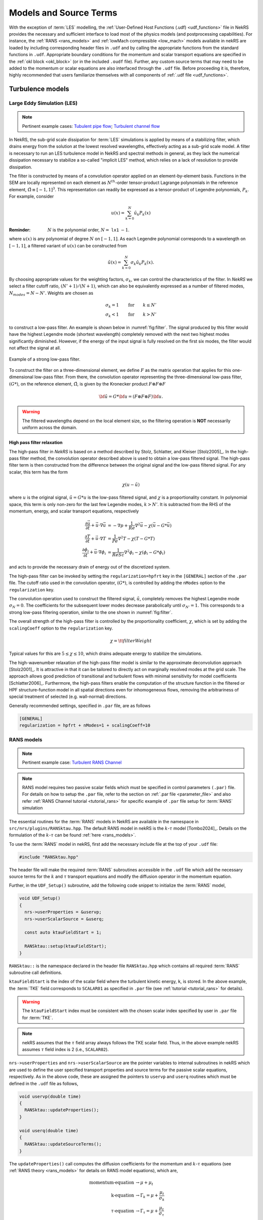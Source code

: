 .. _models_properties:

Models and Source Terms
=======================

With the exception of :term:`LES` modelling, the :ref:`User-Defined Host Functions (.udf) <udf_functions>` file in NekRS provides the necessary and sufficient interface to load most of the physics models (and postprocessing capabilities).
For instance, the :ref:`RANS <rans_models>` and :ref:`lowMach compressible <low_mach>` models available in nekRS are loaded by including corresponding header files in ``.udf`` and by calling the appropriate functions from the standard functions in ``.udf``.
Appropriate boundary conditions for the momentum and scalar transport equations are specified in the :ref:`okl block <okl_block>` (or  in the included ``.oudf`` file).
Further, any custom source terms that may need to be added to the momentum or scalar equations are also interfaced through the ``.udf`` file.
Before proceeding it is, therefore, highly recommended that users familiarize themselves with all components of :ref:`.udf file <udf_functions>`. 

Turbulence models
-----------------

Large Eddy Simulation (LES)
"""""""""""""""""""""""""""

.. note::

  Pertinent example cases: `Tubulent pipe flow <https://github.com/Nek5000/nekRS/tree/next/examples/turbPipe>`_; `Turbulent channel flow <https://github.com/Nek5000/nekRS/tree/next/examples/turbChannel>`_

In NekRS, the sub-grid scale dissipation for :term:`LES` simulations is applied by means of a stabilizing filter, which
drains energy from the solution at the lowest resolved wavelengths, effectively acting as a sub-grid scale model. A
filter is necessary to run an LES turbulence model in NekRS and spectral methods in general, as they lack the numerical
dissipation necessary to stabilize a so-called "implicit LES" method, which relies on a lack of resolution to provide
dissipation.

The filter is constructed by means of a convolution operator applied on an element-by-element basis. Functions in the
SEM are locally represented on each element as :math:`N^{th}`-order tensor-product Lagrange polynomials in the reference
element, :math:`\hat\Omega\equiv[-1,1]^3`. This representation can readily be expressed as a tensor-product of Legendre
polynomials, :math:`P_k`. For example, consider

.. math::

  u(x)=\sum^N_{k=0}\hat u_k P_k(x)

:Reminder:
  :math:`N` is the polynomial order, :math:`N=` ``lx1`` :math:`-1`.

where :math:`u(x)` is any polynomial of degree :math:`N` on :math:`[-1,1]`.
As each Legendre polynomial corresponds to a wavelength on :math:`[-1,1]`, a filtered variant of :math:`u(x)` can be
constructed from

.. math::

  \tilde u(x)=\sum^N_{k=0}\sigma_k\hat u_k P_k(x).

By choosing appropriate values for the weighting factors, :math:`\sigma_k`, we can control the characteristics of the
filter. In *NekRS* we select a filter cutoff ratio, :math:`(N'+1)/(N+1)`, which can also be equivalently expressed as a
number of filtered modes, :math:`N_{modes}=N-N'`. Weights are chosen as

.. math::

  \sigma_k = 1\qquad\text{for}\qquad k\le N'\\
  \sigma_k < 1\qquad\text{for}\qquad k> N'

to construct a low-pass filter. 
An example is shown below in :numref:`fig:filter`.
The signal produced by this filter would have the highest Legendre mode (shortest wavelength) completely removed with
the next two highest modes significantly diminished. However, if the energy of the input signal is fully resolved on the
first six modes, the filter would not affect the signal at all.

.. _fig:filter:

.. figure:: ../_static/img/filter/filter.png
   :align: center
   :figclass: align-center
   :alt: filter

   Example of a strong low-pass filter.

To construct the filter on a three-dimensional element, we define :math:`F` as the matrix operation that applies for
this one-dimensional low-pass filter. From there, the convolution operator representing the three-dimensional low-pass
filter, :math:`(G*)`, on the reference element, :math:`\hat\Omega`, is given by the Kronecker product
:math:`F \otimes F \otimes F`

.. math::

  {\bf \tilde u} = G * {\bf u} = (F \otimes F \otimes F) {\bf u}.

.. Warning::

  The filtered wavelengths depend on the local element size, so the filtering operation is **NOT** necessarily uniform
  across the domain.

High pass filter relaxation
^^^^^^^^^^^^^^^^^^^^^^^^^^^

The high-pass filter in *NekRS* is based on a method described by Stolz, Schlatter, and Kleiser [Stolz2005]_.
In the high-pass filter method, the convolution operator described above is used to obtain a low-pass filtered signal.
The high-pass filter term is then constructed from the difference between the original signal and the low-pass filtered
signal. For any scalar, this term has the form

.. math::

  \chi\left(u-\tilde u\right)

where :math:`u` is the original signal, :math:`\tilde u = G*u` is the low-pass filtered signal, and :math:`\chi` is a
proportionality constant. In polynomial space, this term is only non-zero for the last few Legendre modes, :math:`k>N'`.
It is subtracted from the RHS of the momentum, energy, and scalar transport equations, respectively

.. math::
  \frac{\partial \vec{u}}{\partial t}+{\vec{u}}\cdot\nabla{\vec{u}} &=-\nabla p+\frac{1}{Re}\nabla^2{\vec{u}}-\chi\left({\vec{u}}-G*{\vec{u}}\right)\\
  \frac{\partial T}{\partial t}+{\vec{u}}\cdot\nabla T &= \frac{1}{Pe}\nabla^2 T - \chi\left(T-G*T\right)\\
  \frac{\partial\phi_i}{\partial t} +{\vec{u}}\cdot\nabla\phi_i &= \frac{1}{ReSc} \nabla^2\phi_i -\chi\left(\phi_i-G*\phi_i\right)


and acts to provide the necessary drain of energy out of the discretized system.

The high-pass filter can be invoked by setting the ``regularization=hpfrt`` key in the ``[GENERAL]`` section of the
``.par`` file. The cutoff ratio used in the convolution operator, :math:`(G*)`, is controlled by adding the ``nModes``
option to the ``regularization`` key.

The convolution operation used to construct the filtered signal, :math:`\tilde u`, completely removes the highest
Legendre mode :math:`\sigma_N = 0`. The coefficients for the subsequent lower modes decrease parabolically until
:math:`\sigma_{N'}=1`. This corresponds to a strong low-pass filtering operation, similar to the one shown in
:numref:`fig:filter`.

The overall strength of the high-pass filter is controlled by the proportionality coefficient, :math:`\chi`, which is
set by adding the ``scalingCoeff`` option to the ``regularization`` key.

.. math::

  \chi = {\tt filterWeight}

Typical values for this are :math:`5\le\chi\le10`, which drains adequate energy to stabilize the simulations.

The high-wavenumber relaxation of the high-pass filter model is similar to the approximate deconvolution approach
[Stolz2001]_. It is attractive in that it can be tailored to directly act on marginally resolved modes at the grid
scale. The approach allows good prediction of transitional and turbulent flows with minimal sensitivity for model
coefficients [Schlatter2006]_. Furthermore, the high-pass filters enable the computation of the structure function in
the filtered or HPF structure-function model in all spatial directions even for inhomogeneous flows, removing the
arbitrariness of special treatment of selected (e.g. wall-normal) directions.

Generally recommended settings, specified in ``.par`` file, are as follows

.. code-block:: ini

   [GENERAL]
   regularization = hpfrt + nModes=1 + scalingCoeff=10

RANS models
"""""""""""

.. _ktau_model:

.. note::
  Pertinent example case: `Turbulent RANS Channel <https://github.com/Nek5000/nekRS/tree/next/examples/ktauChannel>`_

.. Note::
  RANS model requires two passive scalar fields which must be specified in control parameters ``(.par)`` file.
  For details on how to setup the ``.par`` file, refer to the section on :ref:`.par file <parameter_file>` and also
  refer :ref:`RANS Channel tutorial <tutorial_rans>` for specific example of ``.par`` file setup for :term:`RANS`
  simulation

The essential routines for the :term:`RANS` models in NekRS are available in the namespace in ``src/nrs/plugins/RANSktau.hpp``.
The default RANS model in nekRS is the :math:`k`-:math:`\tau` model [Tombo2024]_.
Details on the formulation of the :math:`k`-:math:`\tau` can be found :ref:`here <rans_models>`.

To use the :term:`RANS` model in nekRS, first add the necessary include file at the top of your ``.udf`` file:

.. code-block:: cpp

  #include "RANSktau.hpp"

The header file will make the required :term:`RANS` subroutines accessible in the ``.udf`` file which add the necessary source terms for the :math:`k` and :math:`\tau` transport equations and modify the diffusion operator in the momentum equation.

Further, in the ``UDF_Setup()`` subroutine, add the following code snippet to initialize the :term:`RANS` model,

.. code-block:: cpp
  
  void UDF_Setup()
  {
    nrs->userProperties = &uservp;
    nrs->userScalarSource = &userq;

    const auto ktauFieldStart = 1;

    RANSktau::setup(ktauFieldStart);
  }

``RANSktau::`` is the namespace declared in the header file ``RANSktau.hpp`` which contains all required :term:`RANS` subroutine call definitions.

``ktauFieldStart`` is the index of the scalar field where the turbulent kinetic energy, ``k``, is stored. 
In the above example, the :term:`TKE` field corresponds to ``SCALAR01`` as specified in ``.par`` file (see :ref:`tutorial <tutorial_rans>` for details).

.. warning::
  The ``ktauFieldStart`` index must be consistent with the chosen scalar index specified by user in ``.par`` file for :term:`TKE`.

.. note::
  nekRS assumes that the :math:`\tau` field array always follows the TKE scalar field. Thus, in the above example nekRS assumes :math:`\tau` field index is 2 (i.e., ``SCALAR02``).

``nrs->userProperties`` and ``nrs->userScalarSource`` are the pointer variables to internal subroutines in nekRS which are used to define the user specified transport properties and source terms for the passive scalar equations, respectively.
As in the above code, these are assigned the pointers to ``uservp`` and ``userq`` routines which must be defined in the ``.udf`` file as follows,

.. code-block:: cpp

  void uservp(double time)
  {
    RANSktau::updateProperties();
  }

  void userq(double time)
  {
    RANSktau::updateSourceTerms();
  }

The ``updateProperties()`` call computes the diffusion coefficients for the momentum and :math:`k`-:math:`\tau` equations (see :ref:`RANS theory <rans_models>` for details on RANS model equations), which are,

.. math::
  \text{momentum-equation} &\rightarrow \mu + \mu_t \\
  \text{k-equation} &\rightarrow \Gamma_k = \mu + \frac{\mu_t}{\sigma_k} \\ 
  \tau\text{-equation} &\rightarrow \Gamma_\tau = \mu + \frac{\mu_t}{\sigma_\tau}

.. note::
  ``updateProperties()`` also computes the eddy viscosity, :math:`\mu_t`, required in the above diffusion coefficients.
  If the user desires to extract :math:`\mu_t` array, say for post-processing purpose, it can be accessed as follows in the ``.udf`` file:
 ``auto o_mue_t = RANSktau::o_mue_t();``

while the ``updateSourceTerms()`` call computes all source terms on the right hand side of the :math:`k` and :math:`\tau` transport equations, which are, 

.. math::
  k\text{-equation} &\rightarrow P - \rho \beta^* \frac{k}{\tau} \\
  \tau\text{-equation} &\rightarrow -\alpha \rho \tau^2 S^2 + \rho \beta - 8 \Gamma_\tau \left( \nabla \tau^{1/2} \cdot \nabla \tau^{1/2} \right) + C_{D_\tau}

Note that the ``uservp`` and ``userq`` routines are called at each time step by the solver. 
The above calls will, therefore, update the diffusion properties and source terms at each time step for all GLL points.

The final necessary step in the model setup for the :math:`k`-:math:`\tau` :term:`RANS` model is the specification of the boundary conditions for the :math:`k` and :math:`\tau` transport equations. 
As explained in the :ref:`RANS theory <rans_models>` section, the wall boundary condition for both :math:`k` and :math:`\tau` equations are zero.
These must be explicitly assigned in the :ref:`okl block <okl_block>` section of ``.udf`` file,  

.. code-block:: cpp

  #ifdef __okl__

  void codedFixedValueScalar(bcData *bc)
  {
    if(bc->scalarId == 1 || bc->scalarId == 2) bc->s = 0;
  }

``bc->scalarId`` is the scalar index used to identify the :math:`k` and :math:`\tau` fields in the **okl** block.
Consistent with the ``ktauFieldStart`` specified above in the ``UDF_setup`` routine, ``bc->scalarId == 1`` corresponds to :math:`k` and ``bc->scalarId == 2`` corresponds to:math:`\tau` field.

.. note::
  For **wall resolved** :term:`RANS` simulations, the boundary conditions for both :math:`k` and :math:`\tau` transport equations are of Dirichlet type at the wall and equal to zero.

.. warning::

 It is highly recommended to familiarize with :ref:`okl block <okl_block>` for proper boundary specification. 
 The above example assumes that the computational domain has no inlet boundaries. In case there are inlet boundaries present, they will also have Dirichlet type boundary condition for the :math:`k` and :math:`\tau` transport equations and it will be necessary to differentiate the value of :math:`k` and :math:`\tau` at the walls (zero) from those at the inlet (problem dependent).
 This is done using ``bc->id`` identifier in the :term:`okl block`. 
 See :ref:`boundary conditions section <boundary_conditions>` for usage details on how to specify boundary conditions.

.. note::
  For RANS simulations with an inlet, it is recommended to obtain the velocity, :math:`k` and :math:`\tau` inlet profiles by running an auxiliary RANS simulation for the inlet geometry.
  For instance, if the domain inlet is a pipe, run a RANS simulation in a pipe geometry with the same dimension and desired Reynolds number first to obtain a fully developed profile for velocity, :math:`k` and :math:`\tau`. 
  The fully developed profile can then be read and specified as inlet Dirichlet condition for the target case through ``nrs->usrwrk`` array.
  See :ref:`boundary conditions section <boundary_conditions>` for details.
  
Low-Mach Compressible Model
---------------------------

.. note::

  Pertinent example cases: `Moving cylinder <https://github.com/Nek5000/nekRS/tree/next/examples/mv_cyl>`_; `Low Mach test <https://github.com/Nek5000/nekRS/tree/next/examples/lowMach>`_

The low-Mach compressible model in NekRS is available through the routines defined in ``src/nrs/plugins/lowMach.hpp`` which must be included in the ``.udf`` file.
As default, this user guide assumes, and it is strongly recommended, that the low-Mach equations are solved in non-dimensional format.
However, appropriate instructions are included herein for dimensional solve.
For details on the low-Mach governing equation refer the :ref:`theory section <low_mach>`.

Get started with including the header file at the top of your case ``.udf`` file and declaring required global occa arrays,

.. code-block:: cpp

  #include "lowMach.hpp"
  
  deviceMemory<dfloat> o_beta;
  deviceMemory<dfloat> o_kappa;

``o_beta`` is the global cache for storing the local isobaric expansion coefficients for all GLL points, while the ``o_kappa`` array stores the isothermal expansion coefficient. 
Next, in the ``UDF_Setup()`` the following code snippet is required,

.. code-block:: cpp

  void UDF_Setup()
  {
    nrs->userProperties = &uservp;
    nrs->userScalarSource = &userq;
    nrs->userDivergence = &userqtl;

    o_beta.resize(nrs->fieldOffset);
    o_kappa.resize(nrs->fieldOffset);

    double gamma = 1.4;
    double alphaRef = (gamma - 1.0) / gamma;

    lowMach::setup(alphaRef, o_beta, o_kappa);
  }

``nrs->userProperties``, ``nrs->userScalarSource`` and ``nrs->userDivergence`` are internal nekRS pointers to provide an interface to user routines for specifying transport properties, source terms for scalar equation and (thermal) divergence for the right hand side of continuity equation, respectively.
``uservp``, ``userq`` and ``userqtl`` are the corresponding routines to be defined in the ``.udf`` file, described below. 

The essential call in ``UDF_Setup()`` is ``lowMach::setup`` which initializes the required internal functions and arrays for the low-Mach compressible model.
It requires three arguments. 
First, ``alpharef`` is the coefficient of the time derivative of the thermodynamic pressure, :math:`\frac{dp_t\dagger}{dt^\dagger}`, source term in the energy equation (see :ref:`theory section <low_mach>`).

.. note::
  
  For real gases ``alpharef`` :math:`= \frac{p_0}{\rho_0 c_{p0} T_0}`, while for ideal gas assumption ``alpharef`` :math:`= \frac{\gamma_0 - 1}{\gamma_0}`, where :math:`\gamma_0` is the isentropic expansion coefficient (1.4 in the above example).

.. note::
  :math:`p_0` and :math:`T_0` are the pressure and temperature at reference conditions. :math:`\rho_0`, :math:`c_{p0}` and :math:`\gamma_0` are the density, specific heat capacity and isentropic expansion coefficient at reference conditions. 

.. warning::

  For solving the low-Mach equations in dimensional format, ``alpharef`` must be unity.

The remaining arguments to the ``lowMach::setup`` call are the pointers to the ``o_beta`` and ``o_kappa`` occa arrays. 
Memory allocation for the ``o_beta`` and ``o_kappa`` arrays must be done using the ``resize`` functions and their extent must be equal to ``nrs->fieldOffset``, which is the total number of GLL points.

The required transport properties and the expansion coefficient arrays are populated in the ``uservp`` routine,

.. code-block:: cpp

  void uservp(double time)
  {
    auto mesh = nrs->mesh;
    auto cds = nrs->cds;

    fillProp(mesh->Nelements,
             nrs->fieldOffset,
             nrs->cds->fieldOffset[0],
             nrs->p0th[0],
             cds->o_S,
             nrs->o_prop,
             cds->o_prop,
             o_beta,
             o_kappa)
  }

``mesh`` and ``cds`` are temporary pointers to the ``nrs->mesh`` and ``nrs->cds`` objects, which make referencing the object members easier subsequently. ``fillProp`` is a kernel which has to be defined in the :ref:`okl block <okl_block>` section of ``.udf`` file to populate the transport property arrays for the fluid (``nrs->o_prop``) and temperature (``cds->o_prop``) equations and also the expansion coefficient arrays.
The details of the ``fillProp`` kernel are problem dependent.
An example for ideal gas assumption is shown below.

.. code-block:: cpp

  #ifdef __okl__

  @kernel void fillProp(const dlong Nelements,
                        const dlong uOffset,
                        const dlong sOffset,
                        const dfloat p0th,
                        @restrict const dfloat *TEMP,
                        @restrict const dfloat *UPROP,
                        @restrict const dfloat *SPROP,
                        @restrict const dfloat *BETA,
                        @restrict const dfloat *KAPPA)
  {
    for (dlong e = 0; e < Nelements; ++e; @outer(0)) {
      for (int n = 0; n < p_Np; ++n; @inner(0)) {
        const int id = e * p_Np + n;

        const dfloat rcpTemp = 1 / TEMP[id];
        UPROP[id + 0 * uOffset] = 1e-2;      //1/Re
        SPROP[id + 0 * sOffset] = 1e-2;      //1/Pe
        UPROP[id + 1 * uOffset] = p0th * rcpTemp;
        SPROP[id + 1 * sOffset] = p0th * rcpTemp;

        BETA[id] = rcpTemp;
        KAPPA[id] = 1 / p0th;
      }
    }
  }
  #endif

``nrs->o_prop`` stores the fluid viscosity for all GLL points followed by density, while ``cds->o_prop`` stores the diffusivity followed by the product of density and specific heat capacity at constant pressure.
Corresponding array offsets are, therefore, required by ``fillProp`` to identify the locations where each property is stored.
``nrs->fieldOffset`` (``uOffset``) is the total number of GLL points in the fluid sub-domain, while the ``cds->fieldOffset[0]`` (``sOffset``) is the total number of GLL points in the temperature sub-domain. 

.. note::

  For a non-CHT case, ``nrs->fieldOffset`` will be equal to ``cds->fieldOffset[0]``.

As mentioned earlier, in the above example ``fillProp`` kernel is specifically written for a calorically perfect ideal gas assumption with constant viscosity and thermal conductivity and with low-Mach equations solved in non-dimensional form.
Description of the property array specification depending on the case type is as follows (see :ref:`theory section <low_mach>` for description of notation),

+-----------------------------+---------------------------------------------------------------------------------------------------------+--------------------------------------------+
| Array Name                  | Non-dimensional                                                                                         | Dimensional                                |
+-----------------------------+--------------------------------------------------------------------+------------------------------------+---------------------------+----------------+
|                             | Ideal Gas                                                          | Real Gas                           | Ideal Gas                 |  Real Gas      |
+-----------------------------+--------------------------------------------------------------------+------------------------------------+---------------------------+----------------+
| ``UPROP[id + 0 * uOffset]`` | :math:`\mu^\dagger/Re`                                             | :math:`\mu^\dagger/Re`             | :math:`\mu`               | :math:`\mu`    |
+-----------------------------+--------------------------------------------------------------------+------------------------------------+---------------------------+----------------+
| ``UPROP[id + 1 * uOffset]`` | :math:`\rho^\dagger = p_t^\dagger/T^\dagger`                       | :math:`\rho^\dagger`               | :math:`\rho = p_t/R T`    | :math:`\rho`   |
+-----------------------------+--------------------------------------------------------------------+------------------------------------+---------------------------+----------------+
| ``SPROP[id + 0 * uOffset]`` | :math:`\lambda^\dagger/Pe`                                         | :math:`\lambda^\dagger/Pe`         | :math:`\lambda`           | :math:`\lambda`|
+-----------------------------+--------------------------------------------------------------------+------------------------------------+---------------------------+----------------+
| ``SPROP[id + 1 * uOffset]`` | :math:`\rho^\dagger c_p^\dagger= p_t^\dagger c_p^\dagger/T^\dagger`|:math:`\rho^\dagger c_p^\dagger`    | :math:`\rho c_p=p_tc_p/RT`|:math:`\rho c_p`|
+-----------------------------+--------------------------------------------------------------------+------------------------------------+---------------------------+----------------+
| ``BETA[id]``                | :math:`\beta^\dagger = 1/T^\dagger`                                | :math:`\beta_0 T_0 \beta^\dagger`  | :math:`\beta = 1/T`       | :math:`\beta`  |
+-----------------------------+--------------------------------------------------------------------+------------------------------------+---------------------------+----------------+
| ``KAPPA[id]``               | :math:`\kappa^\dagger = 1/p_t^\dagger`                             | :math:`\kappa_0 p_0 \kappa^\dagger`|:math:`\kappa = 1/p_t`     | :math:`\kappa` |
+-----------------------------+--------------------------------------------------------------------+------------------------------------+---------------------------+----------------+

.. note::
  For real gases, the user can specify custom non-dimensional properties to the above arrays, depending on the equation of state.

.. note::
  For an **open system**, the thermodynamic pressure is constant. Thus, :math:`p_t^\dagger=1`. Consequently, ``o_kappa`` array is constant and unity.

``userq`` is the user routine to specify any problem dependent source term appearing in the temperature equation (e.g., volumetric source/sink term).
See the section on :ref:`scalar source <user_scalar_source>` for details on the procedure for including any non-linear source terms in temperature equation.

For lowMach problems in a **closed system and/or in a moving domain**, it is necessary to add contribution of time derivative of thermodynamic pressure to the temperature equation.
A sub-routine is available in the ``lowMach::`` namespace to add this contribution.
Include it as follows,

.. code-block:: cpp

  void userq(double time)
  {
    lowMach::dpdt(nrs->cds->o_NLT);
  }

``nrs->cds->o_NLT`` is the internal occa array to store the non-linear source term for the scalar (temperature) equation.
The routine ``lowMach::dpdt`` will add the following contribution to  ``nrs->cds->o_NLT`` array,

 * ``nrs->cds->o_NLT`` :math:`+=` ``alpharef`` :math:`* \frac{dp_t}{dt}`

where ``alpharef`` is the reference non-dimensional coefficient defined earlier in ``UDF_Setup()``.

.. note::
  For open systems, ``lowMach::dpdt`` call is not required in ``userq``. If called, it will add zero to ``nrs->cds->o_NLT``, since :math:`\frac{dp_t}{dt}=0`.

Further, lowMach system requires thermal divergence for the right hand side of continuity equation (see :ref:`theory <low_mach>` for details).
The routine to compute thermal divergence must be included in ``.udf`` as shown below,

.. code-block:: cpp

  void qtl(double time)
  {
    lowMach::qThermalSingleComponent(time);
  }

The above subroutine populates the ``nrs->o_div`` array which stores the local divergence.
Assuming constant viscosity and thermal conductivity, the divergence for real gas is,

  * ``nrs->o_div`` :math:`\rightarrow \frac{\beta_0 T_0 \beta_T^\dagger}{\rho^\dagger c_p^\dagger} \left(\nabla \cdot \frac{1}{Pe} \nabla T^\dagger + \dot{q}^\dagger + \frac{p_0}{\rho_0 c_{p0} T_0} \frac{d p_t^\dagger}{dt^\dagger}\right) - \kappa_0 p_0 \kappa^\dagger \frac{d p_t^\dagger}{d t^\dagger}`

while for ideal gas it is,

  * ``nrs->o_div`` :math:`\rightarrow \frac{1}{\rho^\dagger c_p^\dagger T^\dagger} \left(\nabla \cdot \frac{1}{Pe} \nabla T^\dagger + \dot{q}^\dagger + \frac{\gamma_0-1}{\gamma_0} \frac{d p_t^\dagger}{dt^\dagger}\right) - \frac{1}{p_t^\dagger} \frac{d p_t^\dagger}{d t^\dagger}`

.. note::
  For **closed system or moving domain problems**, ``lowMach::qThermalSingleComponent`` also computes and updates the time derivative of thermodynamic pressure.
  It is obtained by combining the continuity and energy equations and subsequent volume integral.
  Thus, for real gas with constant viscosity and thermal conductivity we get,

  * :math:`\frac{d p_t^\dagger}{d t^\dagger} = \frac {1}{A} \left[-\int_\Gamma \vec{v}^\dagger \cdot \vec{n}_\Gamma d\Gamma + \beta_0 T_0 \int_\Omega \frac{\beta_T^\dagger}{\rho^\dagger c_p^\dagger} \left( \nabla \cdot \frac{1}{Pe} \nabla T^\dagger  + \dot{q}^\dagger \right) d\Omega \right]`

  where, :math:`A = \int_\Omega \left(\kappa_0 p_0 \kappa^\dagger - \beta_0 T_0 \frac{\beta_T^\dagger}{\rho^\dagger c_p^\dagger} \frac{p_0}{\rho_0 c_{p0} T_0}\right) d\Omega`

  :math:`\Omega \rightarrow` computational domain; :math:`\Gamma \rightarrow` domain boundary; :math:`\vec{n}_\Gamma \rightarrow` outward pointing normal.


.. warning::
  
  In case of simulations involving multiple species (e.g., reactive flows), ``lowMach::qThermalSingleComponent`` is not valid. 
  A custom user routine will be required to account for divergence contribution from all species


Custom Source Terms
--------------------

NekRS offers the user the option to add custom source terms in ``.udf`` file.
While the specific construction of the kernels for the user defined source terms will be problem dependent, the following section describes the essential components for building custom source terms for the momenutm and scalar transport equations. 
**N.B.** Please see :ref:`nondimensional` for a discussion about using these terms in dimensional vs non-dimensional form.

Momentum Equation
"""""""""""""""""

.. note::

  Pertinent example case: `gabls <https://github.com/Nek5000/nekRS/blob/next/examples/gabls1/gabls.udf>`_

In order to add source terms to the momentum equation declare a user defined function, (say) ``userf``, in ``.udf`` file and assign its pointer to the internal NekRS pointer used for identifying user defined force function, ``nrs->userVelocitySource``.
The ``nrs->userVelocitySource`` is initiated as a ``nullptr``.
The pointer must be assigned in ``UDF_Setup()`` routine as follows,

.. code-block:: cpp
  
  #ifdef __okl__
    @kernel void buoForce(const dlong N,
                          const dlong offset,
                          @restrict const dfloat *RHO,
                          @restrict const dfloat *g,
                          @restrict const dfloat *S,
                          @restrict dfloat *FU)
    {
      for (dlong n = 0; n < N; ++n; @tile(p_blockSize, @outer, @inner)) {
        if(n < N) {
          const dfloat rho = RHO[n]; 
          const dfloat fac = - p_Ri * rho * S[n];
          FU[n + 0 * offset] = fac * g[0];
          FU[n + 1 * offset] = fac * g[1];
          FU[n + 2 * offset] = fac * g[2];
        }
      }
    }
  #endif

  static occa::memory o_gvec; 

  void userf(double time)
  {
    auto mesh = nrs->mesh;
    auto cds = nrs->cds;

    auto o_rho = nrs->o_prop + nrs->fieldOffset;

    buoForce(mesh->Nlocal, 
             nrs->fieldOffset,
             o_rho,
             o_gvec,
             cds->o_S,
             nrs->o_NLT);
  }

  void UDF_LoadKernels(deviceKernelProperties& kernelInfo)
  {
    kernelInfo.define("p_Ri") = 1.0; //Richardson Number
  }

  void UDF_Setup()
  {
    nrs->userVelocitySource = &userf;

    dfloat gvec[3] = {0.0, -1.0, 0.0};        //Unit gravity vector
    o_gvec = platform->device.malloc<dfloat>(3, gvec);
  }

Note that the user defined forcing function, ``userf``, has one input argument i.e., current simulation time.
The custom force must be populated in the ``nrs->o_NLT`` occa array which is the designated internal occa array object for non-linear momentum source term.
The size of ``nrs->o_NLT`` is ``3 * nrs->fieldOffset`` and, thus, it stores the three vector force components for all GLL points in the fluid domain.
The user defined okl kernel must be called in ``userf`` for populating ``nrs->o_NLT``.

The above example illustrates a forcing kernel constructed for buoyancy driven simulation in the Boussinessq limit. 
It includes a simple kernel, ``buoForce``, which assigns buoyancy acceleration along *negative y-coordinate* to demonstrate the indexing of ``nrs->o_NLT`` array.
``o_gvec`` is the occa array initialized in ``UDF_Setup`` to specify the user desired normal vector of gravity (negative y in the above example).
``p_Ri`` is the Richardson number which governs the scaling of the buoyancy force defined as a kernel directive in ``UDF_LoadKernels`` routine to make it available in the **okl block**.
``o_rho`` defined in ``userf`` is a temporary occa array variable that points to the internal property array ``nrs->o_prop``.
Note the offset that must be specified, ``nrs->fieldOffset``, to get the correct location of density.

For constructing more complicated custom forces, the user is encouraged to familiarize with :ref:`okl block <okl_block>` for further details on writing okl kernels. 


Implicit Linearized Momentum Source
^^^^^^^^^^^^^^^^^^^^^^^^^^^^^^^^^^^

.. note::

  Pertinent example case: `Homogeneous isotropic turbulence <https://github.com/Nek5000/nekRS/tree/next/examples/hit>`_

In addition to custom explicit force terms, as described above, NekRS also offers the option of adding implicit linearized custom force terms in ``.udf``. Implicit treatment of force terms can add more stability to the flow solver.
To implement linear force term start with assigning the pointer to ``nrs->userVelocityImplicitLinearTerm`` pointer object in ``UDF_Setup()`` routine,

.. code-block:: cpp
  
  deviceMemory<dfloat> implicitForcing(double time)
  {
    auto mesh = nrs->mesh;

    poolDeviceMemory<dfloat> o_F(mesh->Nlocal);
    dfloat coeff = 1.0;
    platform->linAlg->fill(o_F.size(), -coeff, o_F);
    return o_F;
  }

  void UDF_Setup()
  {
    nrs->userVelocityImplicitLinearTerm = &implicitForcing;
  }

Note that the function object ``nrs->userVelocityImplicitLinearTerm`` (or ``implicitForcing``) must have the return type ``deviceMemory<dfloat>``, as shown above.
It takes an input argument, simulation ``time``, which may be used to construct a time varying force term.
The above nominal example demonstrates the following forcing term added implicitly to the flow solver,

.. math::
  \vec{f} = \rho * coeff * \vec{v}

where ``-coeff`` factor is returned as an array, ``o_F``, by the ``implicitForcing`` function. 
``poolDeviceMemory<dfloat> o_F(mesh->Nlocal)`` reserves memory for ``o_F`` from the internally available pool memory of size ``mesh->Nlocal`` (equal to the local number of GLL points).  


.. warning::

  The sign of the forcing coefficients must be opposite to the intended force term.  

In the above example, the ``o_F`` array is constant. 
However, it may be temporally or spatially varying array, depending on the application.

.. note::
 
  ``nrs->userVelocityImplicitLinearTerm`` applies an isotropic coefficient to all components of the custom force.
  Anisotropic implicit linear force terms are not supported.

.. _user_scalar_source:

Scalar Equations
""""""""""""""""

.. note::

  Pertinent example cases: `RANS Channel <https://github.com/Nek5000/nekRS/tree/next/examples/ktauChannel>`_; `Low Mach test <https://github.com/Nek5000/nekRS/tree/next/examples/lowMach>`_; `Turbulent pipe <https://github.com/Nek5000/nekRS/tree/next/examples/turbPipe>`_

The procedure for implementing custom source term to the scalar equations (including temperature equation) is similar to momentum source term implementation.
Assign the pointer to the user defined source function, (say) ``userq``, to the internal NekRS pointer in ``UDF_Setup()``,

.. code-block:: cpp

  void UDF_Setup()
  {
    nrs->userScalarSource = &userq;
  }

The internal NekRS occa memory for storing the custom (non-linear) source term for scalar equations is ``nrs->cds->o_NLT``.
This must be populated in the user defined ``userq`` routine in ``.udf`` file.
A simple example is as follows,

.. code-block:: cpp

  #ifdef __okl__
    scalarSource(const dlong Nelements,
                 @restrict const dfloat *X,
                 @restrict dfloat *FS)
    {
      for (dlong e = 0; e < Nelements; ++e; @outer(0)) {
        for (int n = 0; n < p_Np; ++n; @inner(0)){
          const int id = e * p_Np + n;

          const dfloat x = X[id];
          FS[id] = x;
        }
      }
    }

  #endif
  void userq(double time)
  {
    auto mesh = nrs->mesh;
    auto cds = nrs->cds;

    for(int is = 0; is < cds->NSfields; is++) {
      auto o_FS = cds->o_NLT + cds->fieldOffsetScan[is];
      scalarSource(mesh->Nelements,
                   mesh->o_x,
                   o_FS);
     }
  }

The source terms for all passive scalar fields are in the contiguous array ``cds->o_NLT``.
Therefore, to index the location for any particular scalar field the appropriate offset must be specified.
The ``cds->fieldOffsetScan[is]`` provides the offset for ``is`` scalar field which is used to fetch the pointer to the required memory address in ``cds->o_NLT`` array (assigned to the temporary variable ``o_FS0``).
An example of a custom okl kernel, ``scalarSource``, is shown above which specifies the source term as a function of the local x-coordinate to all scalar fields.
More complex kernels can be constructed, as required, and applied only to specific scalar IDs.
